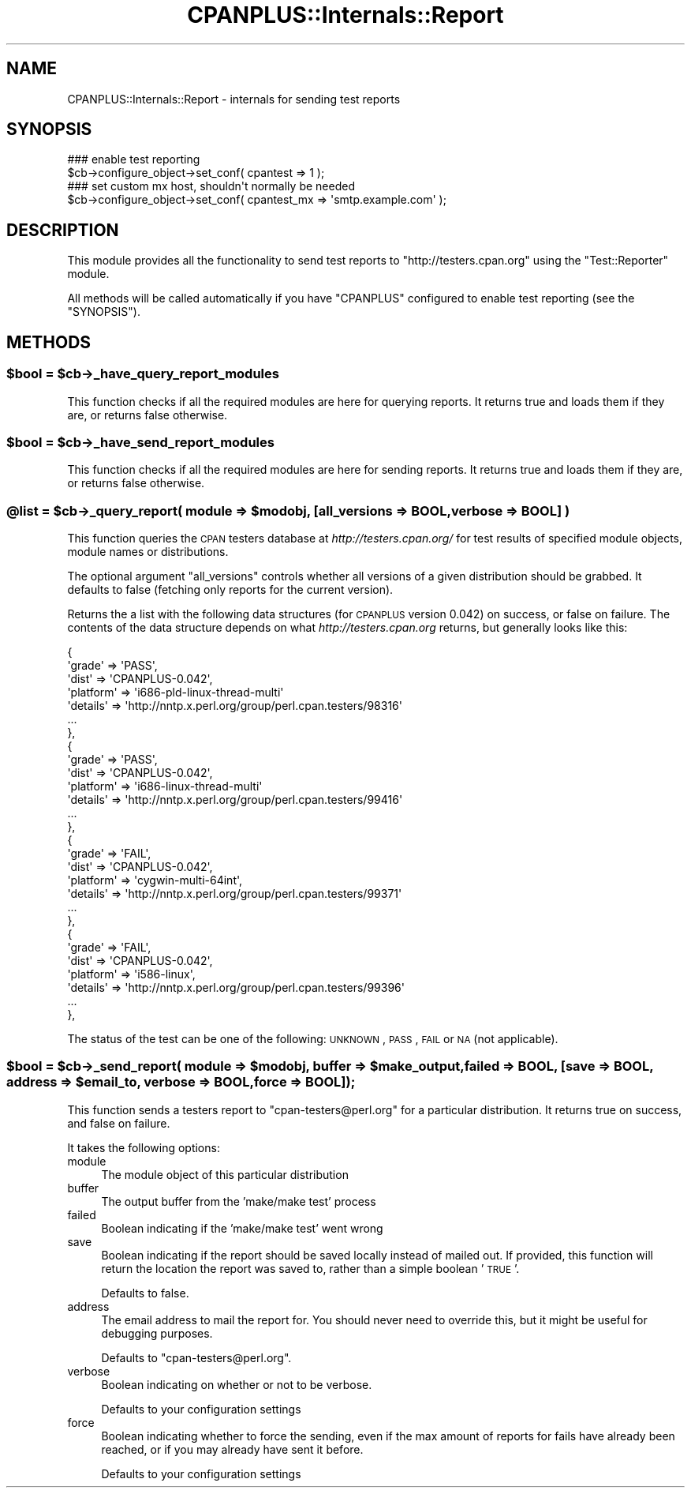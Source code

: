 .\" Automatically generated by Pod::Man 2.25 (Pod::Simple 3.20)
.\"
.\" Standard preamble:
.\" ========================================================================
.de Sp \" Vertical space (when we can't use .PP)
.if t .sp .5v
.if n .sp
..
.de Vb \" Begin verbatim text
.ft CW
.nf
.ne \\$1
..
.de Ve \" End verbatim text
.ft R
.fi
..
.\" Set up some character translations and predefined strings.  \*(-- will
.\" give an unbreakable dash, \*(PI will give pi, \*(L" will give a left
.\" double quote, and \*(R" will give a right double quote.  \*(C+ will
.\" give a nicer C++.  Capital omega is used to do unbreakable dashes and
.\" therefore won't be available.  \*(C` and \*(C' expand to `' in nroff,
.\" nothing in troff, for use with C<>.
.tr \(*W-
.ds C+ C\v'-.1v'\h'-1p'\s-2+\h'-1p'+\s0\v'.1v'\h'-1p'
.ie n \{\
.    ds -- \(*W-
.    ds PI pi
.    if (\n(.H=4u)&(1m=24u) .ds -- \(*W\h'-12u'\(*W\h'-12u'-\" diablo 10 pitch
.    if (\n(.H=4u)&(1m=20u) .ds -- \(*W\h'-12u'\(*W\h'-8u'-\"  diablo 12 pitch
.    ds L" ""
.    ds R" ""
.    ds C` ""
.    ds C' ""
'br\}
.el\{\
.    ds -- \|\(em\|
.    ds PI \(*p
.    ds L" ``
.    ds R" ''
'br\}
.\"
.\" Escape single quotes in literal strings from groff's Unicode transform.
.ie \n(.g .ds Aq \(aq
.el       .ds Aq '
.\"
.\" If the F register is turned on, we'll generate index entries on stderr for
.\" titles (.TH), headers (.SH), subsections (.SS), items (.Ip), and index
.\" entries marked with X<> in POD.  Of course, you'll have to process the
.\" output yourself in some meaningful fashion.
.ie \nF \{\
.    de IX
.    tm Index:\\$1\t\\n%\t"\\$2"
..
.    nr % 0
.    rr F
.\}
.el \{\
.    de IX
..
.\}
.\"
.\" Accent mark definitions (@(#)ms.acc 1.5 88/02/08 SMI; from UCB 4.2).
.\" Fear.  Run.  Save yourself.  No user-serviceable parts.
.    \" fudge factors for nroff and troff
.if n \{\
.    ds #H 0
.    ds #V .8m
.    ds #F .3m
.    ds #[ \f1
.    ds #] \fP
.\}
.if t \{\
.    ds #H ((1u-(\\\\n(.fu%2u))*.13m)
.    ds #V .6m
.    ds #F 0
.    ds #[ \&
.    ds #] \&
.\}
.    \" simple accents for nroff and troff
.if n \{\
.    ds ' \&
.    ds ` \&
.    ds ^ \&
.    ds , \&
.    ds ~ ~
.    ds /
.\}
.if t \{\
.    ds ' \\k:\h'-(\\n(.wu*8/10-\*(#H)'\'\h"|\\n:u"
.    ds ` \\k:\h'-(\\n(.wu*8/10-\*(#H)'\`\h'|\\n:u'
.    ds ^ \\k:\h'-(\\n(.wu*10/11-\*(#H)'^\h'|\\n:u'
.    ds , \\k:\h'-(\\n(.wu*8/10)',\h'|\\n:u'
.    ds ~ \\k:\h'-(\\n(.wu-\*(#H-.1m)'~\h'|\\n:u'
.    ds / \\k:\h'-(\\n(.wu*8/10-\*(#H)'\z\(sl\h'|\\n:u'
.\}
.    \" troff and (daisy-wheel) nroff accents
.ds : \\k:\h'-(\\n(.wu*8/10-\*(#H+.1m+\*(#F)'\v'-\*(#V'\z.\h'.2m+\*(#F'.\h'|\\n:u'\v'\*(#V'
.ds 8 \h'\*(#H'\(*b\h'-\*(#H'
.ds o \\k:\h'-(\\n(.wu+\w'\(de'u-\*(#H)/2u'\v'-.3n'\*(#[\z\(de\v'.3n'\h'|\\n:u'\*(#]
.ds d- \h'\*(#H'\(pd\h'-\w'~'u'\v'-.25m'\f2\(hy\fP\v'.25m'\h'-\*(#H'
.ds D- D\\k:\h'-\w'D'u'\v'-.11m'\z\(hy\v'.11m'\h'|\\n:u'
.ds th \*(#[\v'.3m'\s+1I\s-1\v'-.3m'\h'-(\w'I'u*2/3)'\s-1o\s+1\*(#]
.ds Th \*(#[\s+2I\s-2\h'-\w'I'u*3/5'\v'-.3m'o\v'.3m'\*(#]
.ds ae a\h'-(\w'a'u*4/10)'e
.ds Ae A\h'-(\w'A'u*4/10)'E
.    \" corrections for vroff
.if v .ds ~ \\k:\h'-(\\n(.wu*9/10-\*(#H)'\s-2\u~\d\s+2\h'|\\n:u'
.if v .ds ^ \\k:\h'-(\\n(.wu*10/11-\*(#H)'\v'-.4m'^\v'.4m'\h'|\\n:u'
.    \" for low resolution devices (crt and lpr)
.if \n(.H>23 .if \n(.V>19 \
\{\
.    ds : e
.    ds 8 ss
.    ds o a
.    ds d- d\h'-1'\(ga
.    ds D- D\h'-1'\(hy
.    ds th \o'bp'
.    ds Th \o'LP'
.    ds ae ae
.    ds Ae AE
.\}
.rm #[ #] #H #V #F C
.\" ========================================================================
.\"
.IX Title "CPANPLUS::Internals::Report 3"
.TH CPANPLUS::Internals::Report 3 "2012-04-25" "perl v5.16.0" "Perl Programmers Reference Guide"
.\" For nroff, turn off justification.  Always turn off hyphenation; it makes
.\" way too many mistakes in technical documents.
.if n .ad l
.nh
.SH "NAME"
CPANPLUS::Internals::Report \- internals for sending test reports
.SH "SYNOPSIS"
.IX Header "SYNOPSIS"
.Vb 2
\&  ### enable test reporting
\&  $cb\->configure_object\->set_conf( cpantest => 1 );
\&
\&  ### set custom mx host, shouldn\*(Aqt normally be needed
\&  $cb\->configure_object\->set_conf( cpantest_mx => \*(Aqsmtp.example.com\*(Aq );
.Ve
.SH "DESCRIPTION"
.IX Header "DESCRIPTION"
This module provides all the functionality to send test reports to
\&\f(CW\*(C`http://testers.cpan.org\*(C'\fR using the \f(CW\*(C`Test::Reporter\*(C'\fR module.
.PP
All methods will be called automatically if you have \f(CW\*(C`CPANPLUS\*(C'\fR
configured to enable test reporting (see the \f(CW\*(C`SYNOPSIS\*(C'\fR).
.SH "METHODS"
.IX Header "METHODS"
.ie n .SS "$bool = $cb\->_have_query_report_modules"
.el .SS "\f(CW$bool\fP = \f(CW$cb\fP\->_have_query_report_modules"
.IX Subsection "$bool = $cb->_have_query_report_modules"
This function checks if all the required modules are here for querying
reports. It returns true and loads them if they are, or returns false
otherwise.
.ie n .SS "$bool = $cb\->_have_send_report_modules"
.el .SS "\f(CW$bool\fP = \f(CW$cb\fP\->_have_send_report_modules"
.IX Subsection "$bool = $cb->_have_send_report_modules"
This function checks if all the required modules are here for sending
reports. It returns true and loads them if they are, or returns false
otherwise.
.ie n .SS "@list = $cb\->_query_report( module => $modobj, [all_versions => \s-1BOOL\s0, verbose => \s-1BOOL\s0] )"
.el .SS "\f(CW@list\fP = \f(CW$cb\fP\->_query_report( module => \f(CW$modobj\fP, [all_versions => \s-1BOOL\s0, verbose => \s-1BOOL\s0] )"
.IX Subsection "@list = $cb->_query_report( module => $modobj, [all_versions => BOOL, verbose => BOOL] )"
This function queries the \s-1CPAN\s0 testers database at
\&\fIhttp://testers.cpan.org/\fR for test results of specified module objects,
module names or distributions.
.PP
The optional argument \f(CW\*(C`all_versions\*(C'\fR controls whether all versions of
a given distribution should be grabbed.  It defaults to false
(fetching only reports for the current version).
.PP
Returns the a list with the following data structures (for \s-1CPANPLUS\s0
version 0.042) on success, or false on failure. The contents of the
data structure depends on what \fIhttp://testers.cpan.org\fR returns,
but generally looks like this:
.PP
.Vb 10
\&          {
\&            \*(Aqgrade\*(Aq => \*(AqPASS\*(Aq,
\&            \*(Aqdist\*(Aq => \*(AqCPANPLUS\-0.042\*(Aq,
\&            \*(Aqplatform\*(Aq => \*(Aqi686\-pld\-linux\-thread\-multi\*(Aq
\&            \*(Aqdetails\*(Aq => \*(Aqhttp://nntp.x.perl.org/group/perl.cpan.testers/98316\*(Aq
\&            ...
\&          },
\&          {
\&            \*(Aqgrade\*(Aq => \*(AqPASS\*(Aq,
\&            \*(Aqdist\*(Aq => \*(AqCPANPLUS\-0.042\*(Aq,
\&            \*(Aqplatform\*(Aq => \*(Aqi686\-linux\-thread\-multi\*(Aq
\&            \*(Aqdetails\*(Aq => \*(Aqhttp://nntp.x.perl.org/group/perl.cpan.testers/99416\*(Aq
\&            ...
\&          },
\&          {
\&            \*(Aqgrade\*(Aq => \*(AqFAIL\*(Aq,
\&            \*(Aqdist\*(Aq => \*(AqCPANPLUS\-0.042\*(Aq,
\&            \*(Aqplatform\*(Aq => \*(Aqcygwin\-multi\-64int\*(Aq,
\&            \*(Aqdetails\*(Aq => \*(Aqhttp://nntp.x.perl.org/group/perl.cpan.testers/99371\*(Aq
\&            ...
\&          },
\&          {
\&            \*(Aqgrade\*(Aq => \*(AqFAIL\*(Aq,
\&            \*(Aqdist\*(Aq => \*(AqCPANPLUS\-0.042\*(Aq,
\&            \*(Aqplatform\*(Aq => \*(Aqi586\-linux\*(Aq,
\&            \*(Aqdetails\*(Aq => \*(Aqhttp://nntp.x.perl.org/group/perl.cpan.testers/99396\*(Aq
\&            ...
\&          },
.Ve
.PP
The status of the test can be one of the following:
\&\s-1UNKNOWN\s0, \s-1PASS\s0, \s-1FAIL\s0 or \s-1NA\s0 (not applicable).
.ie n .SS "$bool = $cb\->_send_report( module => $modobj, buffer => $make_output, failed => \s-1BOOL\s0, [save => \s-1BOOL\s0, address => $email_to, verbose => \s-1BOOL\s0, force => \s-1BOOL\s0]);"
.el .SS "\f(CW$bool\fP = \f(CW$cb\fP\->_send_report( module => \f(CW$modobj\fP, buffer => \f(CW$make_output\fP, failed => \s-1BOOL\s0, [save => \s-1BOOL\s0, address => \f(CW$email_to\fP, verbose => \s-1BOOL\s0, force => \s-1BOOL\s0]);"
.IX Subsection "$bool = $cb->_send_report( module => $modobj, buffer => $make_output, failed => BOOL, [save => BOOL, address => $email_to, verbose => BOOL, force => BOOL]);"
This function sends a testers report to \f(CW\*(C`cpan\-testers@perl.org\*(C'\fR for a
particular distribution.
It returns true on success, and false on failure.
.PP
It takes the following options:
.IP "module" 4
.IX Item "module"
The module object of this particular distribution
.IP "buffer" 4
.IX Item "buffer"
The output buffer from the 'make/make test' process
.IP "failed" 4
.IX Item "failed"
Boolean indicating if the 'make/make test' went wrong
.IP "save" 4
.IX Item "save"
Boolean indicating if the report should be saved locally instead of
mailed out. If provided, this function will return the location the
report was saved to, rather than a simple boolean '\s-1TRUE\s0'.
.Sp
Defaults to false.
.IP "address" 4
.IX Item "address"
The email address to mail the report for. You should never need to
override this, but it might be useful for debugging purposes.
.Sp
Defaults to \f(CW\*(C`cpan\-testers@perl.org\*(C'\fR.
.IP "verbose" 4
.IX Item "verbose"
Boolean indicating on whether or not to be verbose.
.Sp
Defaults to your configuration settings
.IP "force" 4
.IX Item "force"
Boolean indicating whether to force the sending, even if the max
amount of reports for fails have already been reached, or if you
may already have sent it before.
.Sp
Defaults to your configuration settings
